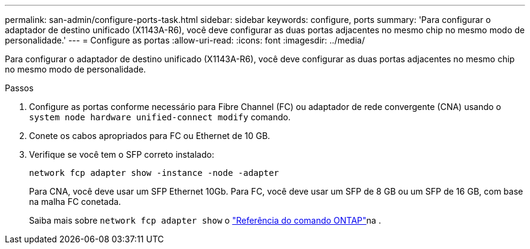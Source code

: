 ---
permalink: san-admin/configure-ports-task.html 
sidebar: sidebar 
keywords: configure, ports 
summary: 'Para configurar o adaptador de destino unificado (X1143A-R6), você deve configurar as duas portas adjacentes no mesmo chip no mesmo modo de personalidade.' 
---
= Configure as portas
:allow-uri-read: 
:icons: font
:imagesdir: ../media/


[role="lead"]
Para configurar o adaptador de destino unificado (X1143A-R6), você deve configurar as duas portas adjacentes no mesmo chip no mesmo modo de personalidade.

.Passos
. Configure as portas conforme necessário para Fibre Channel (FC) ou adaptador de rede convergente (CNA) usando o `system node hardware unified-connect modify` comando.
. Conete os cabos apropriados para FC ou Ethernet de 10 GB.
. Verifique se você tem o SFP correto instalado:
+
`network fcp adapter show -instance -node -adapter`

+
Para CNA, você deve usar um SFP Ethernet 10Gb. Para FC, você deve usar um SFP de 8 GB ou um SFP de 16 GB, com base na malha FC conetada.

+
Saiba mais sobre `network fcp adapter show` o link:https://docs.netapp.com/us-en/ontap-cli/network-fcp-adapter-show.html["Referência do comando ONTAP"^]na .


